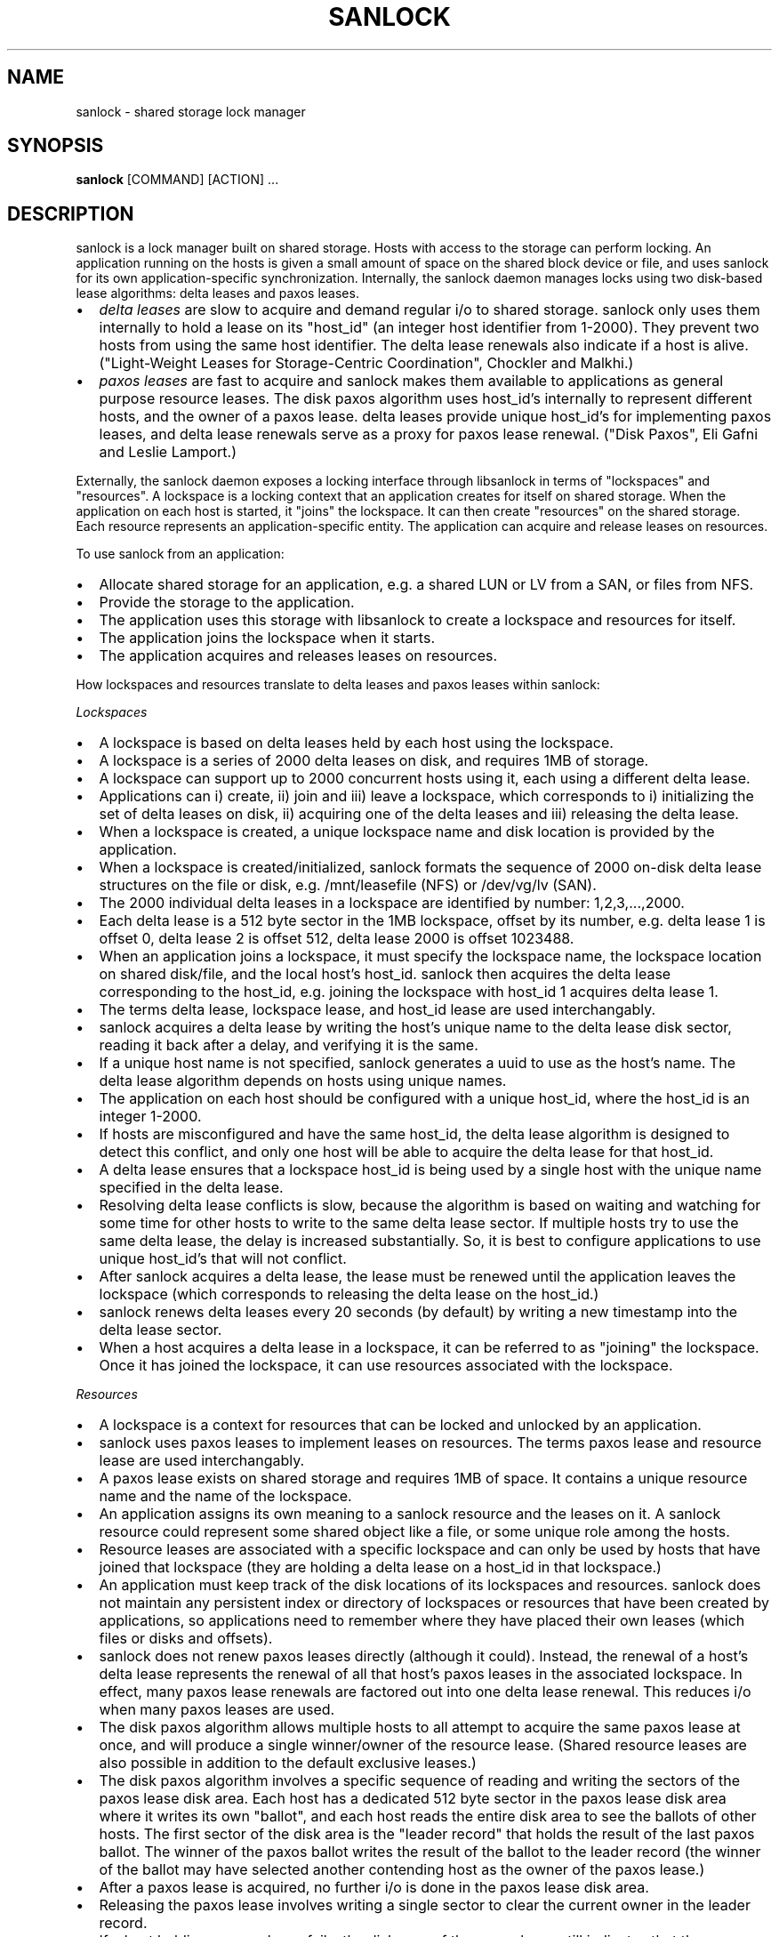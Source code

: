 .TH SANLOCK 8 2015-01-23

.SH NAME
sanlock \- shared storage lock manager

.SH SYNOPSIS
.B sanlock
[COMMAND] [ACTION] ...

.SH DESCRIPTION

sanlock is a lock manager built on shared storage.  Hosts with access to
the storage can perform locking.  An application running on the hosts is
given a small amount of space on the shared block device or file, and uses
sanlock for its own application-specific synchronization.  Internally, the
sanlock daemon manages locks using two disk-based lease algorithms: delta
leases and paxos leases.

.IP \[bu] 2
.I delta leases
are slow to acquire and demand regular i/o to shared
storage.  sanlock only uses them internally to hold a lease on its
"host_id" (an integer host identifier from 1-2000).  They prevent two
hosts from using the same host identifier.  The delta lease renewals also
indicate if a host is alive.  ("Light-Weight Leases for Storage-Centric
Coordination", Chockler and Malkhi.)

.IP \[bu]
.I paxos leases
are fast to acquire and sanlock makes them available to
applications as general purpose resource leases.  The disk paxos
algorithm uses host_id's internally to represent different hosts, and
the owner of a paxos lease.  delta leases provide unique host_id's for
implementing paxos leases, and delta lease renewals serve as a proxy for
paxos lease renewal.  ("Disk Paxos", Eli Gafni and Leslie Lamport.)

.P

Externally, the sanlock daemon exposes a locking interface through
libsanlock in terms of "lockspaces" and "resources".  A lockspace is a
locking context that an application creates for itself on shared storage.
When the application on each host is started, it "joins" the lockspace.
It can then create "resources" on the shared storage.  Each resource
represents an application-specific entity.  The application can acquire
and release leases on resources.

To use sanlock from an application:

.IP \[bu] 2
Allocate shared storage for an application,
e.g. a shared LUN or LV from a SAN, or files from NFS.

.IP \[bu]
Provide the storage to the application.

.IP \[bu]
The application uses this storage with libsanlock to create a lockspace
and resources for itself.

.IP \[bu]
The application joins the lockspace when it starts.

.IP \[bu]
The application acquires and releases leases on resources.

.P

How lockspaces and resources translate to delta leases and paxos leases
within sanlock:

.I Lockspaces

.IP \[bu] 2
A lockspace is based on delta leases held by each host using the lockspace.

.IP \[bu]
A lockspace is a series of 2000 delta leases on disk, and requires 1MB of storage.

.IP \[bu]
A lockspace can support up to 2000 concurrent hosts using it, each
using a different delta lease.

.IP \[bu]
Applications can i) create, ii) join and iii) leave a lockspace, which
corresponds to i) initializing the set of delta leases on disk,
ii) acquiring one of the delta leases and iii) releasing the delta lease.

.IP \[bu]
When a lockspace is created, a unique lockspace name and disk location
is provided by the application.

.IP \[bu]
When a lockspace is created/initialized, sanlock formats the sequence of
2000 on-disk delta lease structures on the file or disk,
e.g. /mnt/leasefile (NFS) or /dev/vg/lv (SAN).

.IP \[bu]
The 2000 individual delta leases in a lockspace are identified by
number: 1,2,3,...,2000.

.IP \[bu]
Each delta lease is a 512 byte sector in the 1MB lockspace, offset by
its number, e.g. delta lease 1 is offset 0, delta lease 2 is offset 512,
delta lease 2000 is offset 1023488.

.IP \[bu]
When an application joins a lockspace, it must specify the lockspace
name, the lockspace location on shared disk/file, and the local host's
host_id.  sanlock then acquires the delta lease corresponding to the
host_id, e.g. joining the lockspace with host_id 1 acquires delta lease 1.

.IP \[bu]
The terms delta lease, lockspace lease, and host_id lease are used
interchangably.

.IP \[bu]
sanlock acquires a delta lease by writing the host's unique name to the
delta lease disk sector, reading it back after a delay, and verifying
it is the same.

.IP \[bu]
If a unique host name is not specified, sanlock generates a uuid to use
as the host's name.  The delta lease algorithm depends on hosts using
unique names.

.IP \[bu]
The application on each host should be configured with a unique host_id,
where the host_id is an integer 1-2000.

.IP \[bu]
If hosts are misconfigured and have the same host_id, the delta lease
algorithm is designed to detect this conflict, and only one host will
be able to acquire the delta lease for that host_id.

.IP \[bu]
A delta lease ensures that a lockspace host_id is being used by a single
host with the unique name specified in the delta lease.

.IP \[bu]
Resolving delta lease conflicts is slow, because the algorithm is based
on waiting and watching for some time for other hosts to write to the
same delta lease sector.  If multiple hosts try to use the same delta
lease, the delay is increased substantially.  So, it is best to configure
applications to use unique host_id's that will not conflict.

.IP \[bu]
After sanlock acquires a delta lease, the lease must be renewed until
the application leaves the lockspace (which corresponds to releasing the
delta lease on the host_id.)

.IP \[bu]
sanlock renews delta leases every 20 seconds (by default) by writing a
new timestamp into the delta lease sector.

.IP \[bu]
When a host acquires a delta lease in a lockspace, it can be referred to
as "joining" the lockspace.  Once it has joined the lockspace, it can
use resources associated with the lockspace.

.P

.I Resources

.IP \[bu] 2
A lockspace is a context for resources that can be locked and unlocked
by an application.

.IP \[bu]
sanlock uses paxos leases to implement leases on resources.  The terms
paxos lease and resource lease are used interchangably.

.IP \[bu]
A paxos lease exists on shared storage and requires 1MB of space.
It contains a unique resource name and the name of the lockspace.

.IP \[bu]
An application assigns its own meaning to a sanlock resource and the
leases on it.  A sanlock resource could represent some shared object
like a file, or some unique role among the hosts.

.IP \[bu]
Resource leases are associated with a specific lockspace and can only be
used by hosts that have joined that lockspace (they are holding a
delta lease on a host_id in that lockspace.)

.IP \[bu]
An application must keep track of the disk locations of its lockspaces
and resources.  sanlock does not maintain any persistent index or
directory of lockspaces or resources that have been created by
applications, so applications need to remember where they have placed
their own leases (which files or disks and offsets).

.IP \[bu]
sanlock does not renew paxos leases directly (although it could).
Instead, the renewal of a host's delta lease represents the renewal of
all that host's paxos leases in the associated lockspace. In effect,
many paxos lease renewals are factored out into one delta lease renewal.
This reduces i/o when many paxos leases are used.

.IP \[bu]
The disk paxos algorithm allows multiple hosts to all attempt to
acquire the same paxos lease at once, and will produce a single
winner/owner of the resource lease.  (Shared resource leases are also
possible in addition to the default exclusive leases.)

.IP \[bu]
The disk paxos algorithm involves a specific sequence of reading and
writing the sectors of the paxos lease disk area.  Each host has a
dedicated 512 byte sector in the paxos lease disk area where it writes its
own "ballot", and each host reads the entire disk area to see the ballots
of other hosts.  The first sector of the disk area is the "leader record"
that holds the result of the last paxos ballot.  The winner of the paxos
ballot writes the result of the ballot to the leader record (the winner of
the ballot may have selected another contending host as the owner of the
paxos lease.)

.IP \[bu]
After a paxos lease is acquired, no further i/o is done in the paxos
lease disk area.

.IP \[bu]
Releasing the paxos lease involves writing a single sector to clear the
current owner in the leader record.

.IP \[bu]
If a host holding a paxos lease fails, the disk area of the paxos lease
still indicates that the paxos lease is owned by the failed host.  If
another host attempts to acquire the paxos lease, and finds the lease is
held by another host_id, it will check the delta lease of that host_id.
If the delta lease of the host_id is being renewed, then the paxos lease
is owned and cannot be acquired.  If the delta lease of the owner's host_id
has expired, then the paxos lease is expired and can be taken (by
going through the paxos lease algorithm.)

.IP \[bu]
The "interaction" or "awareness" between hosts of each other is limited
to the case where they attempt to acquire the same paxos lease, and need
to check if the referenced delta lease has expired or not.

.IP \[bu]
When hosts do not attempt to lock the same resources concurrently, there
is no host interaction or awareness.  The state or actions of one host
have no effect on others.

.IP \[bu]
To speed up checking delta lease expiration (in the case of a paxos
lease conflict), sanlock keeps track of past renewals of other delta
leases in the lockspace.

.P

.I Expiration

.IP \[bu] 2
If a host fails to renew its delta lease, e.g. it looses access to the
storage, its delta lease will eventually expire and another host will be
able to take over any resource leases held by the host.  sanlock must
ensure that the application on two different hosts is not holding and
using the same lease concurrently.

.IP \[bu]
When sanlock has failed to renew a delta lease for a period of time, it
will begin taking measures to stop local processes (applications) from
using any resource leases associated with the expiring lockspace delta
lease.  sanlock enters this "recovery mode" well ahead of the time when
another host could take over the locally owned leases.  sanlock must have
sufficient time to stop all local processes that are using the expiring
leases.

.IP \[bu]
sanlock uses three methods to stop local processes that are using
expiring leases:

1. Graceful shutdown.  sanlock will execute a "graceful shutdown" program
that the application previously specified for this case.  The shutdown
program tells the application to shut down because its leases are
expiring.  The application must respond by stopping its activities and
releasing its leases (or exit).  If an application does not specify a
graceful shutdown program, sanlock sends SIGTERM to the process instead.
The process must release its leases or exit in a prescribed amount of time
(see -g), or sanlock proceeds to the next method of stopping.  

2. Forced shutdown.  sanlock will send SIGKILL to processes using the
expiring leases.  The processes have a fixed amount of time to exit after
receiving SIGKILL.  If any do not exit in this time, sanlock will proceed
to the next method.

3. Host reset.  sanlock will trigger the host's watchdog device to
forcibly reset it.  sanlock carefully manages the timing of the watchdog
device so that it fires shortly before any other host could take over the
resource leases held by local processes.

.P

.I Failures

If a process holding resource leases fails or exits without releasing its
leases, sanlock will release the leases for it automatically (unless
persistent resource leases were used.)

If the sanlock daemon cannot renew a lockspace delta lease for a specific
period of time (see Expiration), sanlock will enter "recovery mode" where
it attempts to stop and/or kill any processes holding resource leases in
the expiring lockspace.  If the processes do not exit in time, sanlock
will force the host to be reset using the local watchdog device.

If the sanlock daemon crashes or hangs, it will not renew the expiry time
of the per-lockspace connections it had to the wdmd daemon.  This will
lead to the expiration of the local watchdog device, and the host will be
reset.

.I Watchdog

sanlock uses the wdmd(8) daemon to access /dev/watchdog.  wdmd multiplexes
multiple timeouts onto the single watchdog timer.  This is required
because delta leases for each lockspace are renewed and expire
independently.

sanlock maintains a wdmd connection for each lockspace delta lease being
renewed.  Each connection has an expiry time for some seconds in the
future.  After each successful delta lease renewal, the expiry time is
renewed for the associated wdmd connection.  If wdmd finds any connection
expired, it will not renew the /dev/watchdog timer.  Given enough
successive failed renewals, the watchdog device will fire and reset the
host.  (Given the multiplexing nature of wdmd, shorter overlapping renewal
failures from multiple lockspaces could cause spurious watchdog firing.)

The direct link between delta lease renewals and watchdog renewals
provides a predictable watchdog firing time based on delta lease renewal
timestamps that are visible from other hosts.  sanlock knows the time the
watchdog on another host has fired based on the delta lease time.
Furthermore, if the watchdog device on another host fails to fire when it
should, the continuation of delta lease renewals from the other host will
make this evident and prevent leases from being taken from the failed
host.

If sanlock is able to stop/kill all processing using an expiring
lockspace, the associated wdmd connection for that lockspace is removed.
The expired wdmd connection will no longer block /dev/watchdog renewals,
and the host should avoid being reset.

.I Storage

On devices with 512 byte sectors, lockspaces and resources are 1MB in
size.  On devices with 4096 byte sectors, lockspaces and resources are 8MB
in size.  sanlock uses 512 byte sectors when shared files are used in
place of shared block devices.  Offsets of leases or resources must be
multiples of 1MB/8MB according to the sector size.

Using sanlock on shared block devices that do host based mirroring or
replication is not likely to work correctly.  When using sanlock on shared
files, all sanlock io should go to one file server.

.I Example

This is an example of creating and using lockspaces and resources from the
command line.  (Most applications would use sanlock through libsanlock
rather than through the command line.)

.IP 1. 4
Allocate shared storage for sanlock leases.

This example assumes 512 byte sectors on the device, in which case the
lockspace needs 1MB and each resource needs 1MB.

.nf
# vgcreate vg /dev/sdb
# lvcreate -n leases -L 1GB vg
.fi

.IP 2. 4
Start sanlock on all hosts.

The -w 0 disables use of the watchdog for testing.

.nf
# sanlock daemon -w 0
.fi

.IP 3. 4
Start a dummy application on all hosts.

This sanlock command registers with sanlock, then execs the sleep command
which inherits the registered fd.  The sleep process acts as the dummy
application.  Because the sleep process is registered with sanlock, leases
can be acquired for it.

.nf
# sanlock client command -c /bin/sleep 600 &
.fi

.IP 4. 4
Create a lockspace for the application (from one host).

The lockspace is named "test".

.nf
# sanlock client init -s test:0:/dev/test/leases:0
.fi

.IP 5. 4
Join the lockspace for the application.

Use a unique host_id on each host.

.nf
host1:
# sanlock client add_lockspace -s test:1:/dev/vg/leases:0
host2:
# sanlock client add_lockspace -s test:2:/dev/vg/leases:0
.fi

.IP 6. 4
Create two resources for the application (from one host).

The resources are named "RA" and "RB".  Offsets are used on the same
device as the lockspace.  Different LVs or files could also be used.

.nf
# sanlock client init -r test:RA:/dev/vg/leases:1048576
# sanlock client init -r test:RB:/dev/vg/leases:2097152
.fi

.IP 7. 4
Acquire resource leases for the application on host1.

Acquire an exclusive lease (the default) on the first resource, and a
shared lease (SH) on the second resource.

.nf
# export P=`pidof sleep`
# sanlock client acquire -r test:RA:/dev/vg/leases:1048576 -p $P
# sanlock client acquire -r test:RB:/dev/vg/leases:2097152:SH -p $P
.fi

.IP 8. 4
Acquire resource leases for the application on host2.

Acquiring the exclusive lease on the first resource will fail because it
is held by host1.  Acquiring the shared lease on the second resource will
succeed.

.nf
# export P=`pidof sleep`
# sanlock client acquire -r test:RA:/dev/vg/leases:1048576 -p $P
# sanlock client acquire -r test:RB:/dev/vg/leases:2097152:SH -p $P
.fi

.IP 9. 4
Release resource leases for the application on both hosts.

The sleep pid could also be killed, which will result in the sanlock
daemon releasing its leases when it exits.

.nf
# sanlock client release -r test:RA:/dev/vg/leases:1048576 -p $P
# sanlock client release -r test:RB:/dev/vg/leases:2097152 -p $P
.fi

.IP 10. 4
Leave the lockspace for the application.

.nf
host1:
# sanlock client rem_lockspace -s test:1:/dev/vg/leases:0
host2:
# sanlock client rem_lockspace -s test:2:/dev/vg/leases:0
.fi

.IP 11. 4
Stop sanlock on all hosts.

.nf
# sanlock shutdown
.fi


.SH OPTIONS

.P
COMMAND can be one of three primary top level choices
.P
.BR "sanlock daemon" " start daemon"
.br
.BR "sanlock client" " send request to daemon (default command if none given)"
.br
.BR "sanlock direct" " access storage directly (no coordination with daemon)"

.SS Daemon Command

.BR "sanlock daemon" " [options]"

.BR -D "    "
no fork and print all logging to stderr

.BR -Q " 0|1"
quiet error messages for common lock contention

.BR -R " 0|1"
renewal debugging, log debug info for each renewal

.BI -L " pri"
write logging at priority level and up to logfile (-1 none)

.BI -S " pri"
write logging at priority level and up to syslog (-1 none)

.BI -U " uid"
user id

.BI -G " gid"
group id

.BI -t " num"
max worker threads

.BI -g " sec"
seconds for graceful recovery

.BR -w " 0|1"
use watchdog through wdmd

.BR -h " 0|1"
use high priority (RR) scheduling

.BI -l " num"
use mlockall (0 none, 1 current, 2 current and future)

.BI -b " sec"
seconds a host id bit will remain set in delta lease bitmap

.BI -e " str"
local host name used in delta leases

./" non-aio is untested and may not work
./" .BR \-a " 0|1"
./" use async i/o

.SS Client Command

.B "sanlock client"
.I action
[options]

.B sanlock client status

Print processes, lockspaces, and resources being managed by the sanlock
daemon.  Add -D to show extra internal daemon status for debugging.
Add -o p to show resources by pid, or -o s to show resources by lockspace.

.B sanlock client host_status

Print state of host_id delta leases read during the last renewal.
State of all lockspaces is shown (use -s to select one).
Add -D to show extra internal daemon status for debugging.

.B sanlock client gets

Print lockspaces being managed by the sanlock daemon.  The LOCKSPACE
string will be followed by ADD or REM if the lockspace is currently being
added or removed.  Add -h 1 to also show hosts in each lockspace.

.BR "sanlock client renewal -s" " LOCKSPACE"

Print a history of renewals with timing details.
See the Renewal history section below.

.B sanlock client log_dump

Print the sanlock daemon internal debug log.

.B sanlock client shutdown

Ask the sanlock daemon to exit.  Without the force option (-f 0), the
command will be ignored if any lockspaces exist.  With the force option
(-f 1), any registered processes will be killed, their resource leases
released, and lockspaces removed.  With the wait option (-w 1), the
command will wait for a result from the daemon indicating that it has
shut down and is exiting, or cannot shut down because lockspaces
exist (command fails).

.BR "sanlock client init -s" " LOCKSPACE"

Tell the sanlock daemon to initialize a lockspace on disk.  The -o option
can be used to specify the io timeout to be written in the host_id leases.
(Also see sanlock direct init.)

.BR "sanlock client init -r" " RESOURCE"

Tell the sanlock daemon to initialize a resource lease on disk.
(Also see sanlock direct init.)

.BR "sanlock client read -s" " LOCKSPACE"

Tell the sanlock daemon to read a lockspace from disk.  Only the
LOCKSPACE path and offset are required.  If host_id is zero, the first
record at offset (host_id 1) is used.  The complete LOCKSPACE and io
timeout are printed.

.BR "sanlock client read -r" " RESOURCE"

Tell the sanlock daemon to read a resource lease from disk.  Only the
RESOURCE path and offset are required.  The complete RESOURCE is printed.
(Also see sanlock direct read_leader.)

.BR "sanlock client align -s" " LOCKSPACE"

Tell the sanlock daemon to report the required lease alignment for a storage
path.  Only path is used from the LOCKSPACE argument.

.BR "sanlock client add_lockspace -s" " LOCKSPACE"

Tell the sanlock daemon to acquire the specified host_id in the lockspace.
This will allow resources to be acquired in the lockspace.  The -o option
can be used to specify the io timeout of the acquiring host, and will be
written in the host_id lease.

.BR "sanlock client inq_lockspace -s" " LOCKSPACE"

Inquire about the state of the lockspace in the sanlock daemon, whether
it is being added or removed, or is joined.

.BR "sanlock client rem_lockspace -s" " LOCKSPACE"

Tell the sanlock daemon to release the specified host_id in the lockspace.
Any processes holding resource leases in this lockspace will be killed,
and the resource leases not released.

.BR "sanlock client command -r" " RESOURCE " \
\fB-c\fP " " \fIpath\fP " " \fIargs\fP

Register with the sanlock daemon, acquire the specified resource lease,
and exec the command at path with args.  When the command exits, the
sanlock daemon will release the lease.  -c must be the final option.

.BR "sanlock client acquire -r" " RESOURCE " \
\fB-p\fP " " \fIpid\fP
.br
.BR "sanlock client release -r" " RESOURCE " \
\fB-p\fP " " \fIpid\fP

Tell the sanlock daemon to acquire or release the specified resource lease
for the given pid.  The pid must be registered with the sanlock daemon.
acquire can optionally take a versioned RESOURCE string RESOURCE:lver,
where lver is the version of the lease that must be acquired, or fail.

.BR "sanlock client convert -r" " RESOURCE " \
\fB-p\fP " " \fIpid\fP

Tell the sanlock daemon to convert the mode of the specified resource
lease for the given pid.  If the existing mode is exclusive (default),
the mode of the lease can be converted to shared with RESOURCE:SH.  If the
existing mode is shared, the mode of the lease can be converted to
exclusive with RESOURCE (no :SH suffix).

.BI "sanlock client inquire -p" " pid"

Print the resource leases held the given pid.  The format is a versioned
RESOURCE string "RESOURCE:lver" where lver is the version of the lease
held.

.BR "sanlock client request -r" " RESOURCE " \
\fB-f\fP " " \fIforce_mode\fP

Request the owner of a resource do something specified by force_mode.  A
versioned RESOURCE:lver string must be used with a greater version than is
presently held.  Zero lver and force_mode clears the request.

.BR "sanlock client examine -r" " RESOURCE"

Examine the request record for the currently held resource lease and carry
out the action specified by the requested force_mode.

.BR "sanlock client examine -s" " LOCKSPACE"

Examine requests for all resource leases currently held in the named
lockspace.  Only lockspace_name is used from the LOCKSPACE argument.

.BR "sanlock client set_event -s" " LOCKSPACE " \
\fB-i\fP " " \fIhost_id\fP " " \
\fB-g\fP " " \fIgen\fP " " \
\fB-e\fP " " \fInum\fP " " \
\fB-d\fP " " \fInum\fP

Set an event for another host.  When the sanlock daemon next renews
its delta lease for the lockspace it will: set the bit for the host_id
in its bitmap, and set the generation, event and data values in its own
delta lease.  An application that has registered for events from this
lockspace on the destination host will get the event that has been set
when the destination sees the event during its next delta lease renewal.

.BR "sanlock client set_config -s" " LOCKSPACE

Set a configuration value for a lockspace.
Only lockspace_name is used from the LOCKSPACE argument.
The USED flag has the same effect on a lockspace as a process
holding a resource lease that will not exit.  The USED_BY_ORPHANS
flag means that an orphan resource lease will have the same effect
as the USED.
.br
\-u 0|1 Set (1) or clear (0) the USED flag.
.br
\-O 0|1 Set (1) or clear (0) the USED_BY_ORPHANS flag.

.SS Direct Command

.B "sanlock direct"
.I action
[options]

./" non-aio is untested and may not work
./" .BR \-a " 0|1"
./" use async i/o

.BI -o " sec"
io timeout in seconds

.BR "sanlock direct init -s" " LOCKSPACE"
.br
.BR "sanlock direct init -r" " RESOURCE"

Initialize storage for 2000 host_id (delta) leases for the given
lockspace, or initialize storage for one resource (paxos) lease.  Both
options require 1MB of space.  The host_id in the LOCKSPACE string is not
relevant to initialization, so the value is ignored.  (The default of 2000
host_ids can be changed for special cases using the -n num_hosts and -m
max_hosts options.)  With -s, the -o option specifies the io timeout to be
written in the host_id leases.  With -r, the -z 1 option invalidates the
resource lease on disk so it cannot be used until reinitialized normally.

.BR "sanlock direct read_leader -s" " LOCKSPACE"
.br
.BR "sanlock direct read_leader -r" " RESOURCE"

Read a leader record from disk and print the fields.  The leader record is
the single sector of a delta lease, or the first sector of a paxos lease.
./" .P
./" .BR "sanlock direct acquire_id -s" " LOCKSPACE"
./" .br
./" .BR "sanlock direct renew_id -s" " LOCKSPACE"
./" .br
./" .BR "sanlock direct release_id -s" " LOCKSPACE"
./"
./" Acquire, renew, or release a host_id directly to disk, independent from
./" the sanlock daemon.  Not for general use.  This should only be used for
./" testing or for manual recovery in an emergency.
./"
./" .P
./" .BR "sanlock direct acquire -r" " RESOURCE " \
./" \fB-i\fP " " \fInum\fP " " \fB-g\fP " " \fInum\fP
./" .br
./" .BR "sanlock direct release -r" " RESOURCE " \
./" \fB-i\fP " " \fInum\fP " " \fB-g\fP " " \fInum\fP
./"
./" Not supported.  Not for general use.
./"

.BI "sanlock direct dump" " path" \
\fR[\fP\fB:\fP\fIoffset\fP\fR[\fP\fB:\fP\fIsize\fP\fR]]\fP

Read disk sectors and print leader records for delta or paxos leases.  Add
-f 1 to print the request record values for paxos leases, and host_ids set
in delta lease bitmaps.

.SS
LOCKSPACE option string

.BR \-s " " \fIlockspace_name\fP:\fIhost_id\fP:\fIpath\fP:\fIoffset\fP
.P
.IR lockspace_name " name of lockspace"
.br
.IR host_id " local host identifier in lockspace"
.br
.IR path " path to storage reserved for leases"
.br
.IR offset " offset on path (bytes)"
.br

.SS
RESOURCE option string

.BR \-r " " \fIlockspace_name\fP:\fIresource_name\fP:\fIpath\fP:\fIoffset\fP
.P
.IR lockspace_name " name of lockspace"
.br
.IR resource_name " name of resource"
.br
.IR path " path to storage reserved for leases"
.br
.IR offset " offset on path (bytes)"

.SS
RESOURCE option string with suffix

.BR \-r " " \fIlockspace_name\fP:\fIresource_name\fP:\fIpath\fP:\fIoffset\fP:\fIlver\fP
.P
.IR lver " leader version"

.BR \-r " " \fIlockspace_name\fP:\fIresource_name\fP:\fIpath\fP:\fIoffset\fP:SH
.P
SH indicates shared mode

.SS Defaults

.B sanlock help
shows the default values for the options above.

.B sanlock version
shows the build version.

.SH OTHER

.SS Request/Examine

The first part of making a request for a resource is writing the request
record of the resource (the sector following the leader record).  To make
a successful request:
.IP \(bu 2
RESOURCE:lver must be greater than the lver presently held by the other
host.  This implies the leader record must be read to discover the lver,
prior to making a request.
.IP \(bu 2
RESOURCE:lver must be greater than or equal to the lver presently
written to the request record.  Two hosts may write a new request at the
same time for the same lver, in which case both would succeed, but the
force_mode from the last would win.
.IP \(bu 2
The force_mode must be greater than zero.
.IP \(bu 2
To unconditionally clear the request record (set both lver and
force_mode to 0), make request with RESOURCE:0 and force_mode 0.

.P

The owner of the requested resource will not know of the request unless it
is explicitly told to examine its resources via the "examine" api/command,
or otherwise notfied.

The second part of making a request is notifying the resource lease owner
that it should examine the request records of its resource leases.  The
notification will cause the lease owner to automatically run the
equivalent of "sanlock client examine -s LOCKSPACE" for the lockspace of
the requested resource.

The notification is made using a bitmap in each host_id delta lease.  Each
bit represents each of the possible host_ids (1-2000).  If host A wants to
notify host B to examine its resources, A sets the bit in its own bitmap
that corresponds to the host_id of B.  When B next renews its delta lease,
it reads the delta leases for all hosts and checks each bitmap to see if
its own host_id has been set.  It finds the bit for its own host_id set in
A's bitmap, and examines its resource request records.  (The bit remains
set in A's bitmap for set_bitmap_seconds.)

.I force_mode
determines the action the resource lease owner should take:

.IP \[bu] 2
FORCE (1): kill the process holding the resource lease.  When the
process has exited, the resource lease will be released, and can then be
acquired by anyone.  The kill signal is SIGKILL (or SIGTERM if SIGKILL is
restricted.)

.IP \[bu] 2
GRACEFUL (2): run the program configured by sanlock_killpath against
the process holding the resource lease.  If no killpath is defined, then
FORCE is used.

.P

.SS Persistent and orphan resource leases

A resource lease can be acquired with the PERSISTENT flag (-P 1).  If the
process holding the lease exits, the lease will not be released, but kept
on an orphan list.  Another local process can acquire an orphan lease
using the ORPHAN flag (-O 1), or release the orphan lease using the ORPHAN
flag (-O 1).  All orphan leases can be released by setting the lockspace
name (-s lockspace_name) with no resource name.

.P

.SS Renewal history

sanlock saves a limited history of lease renewal information in each lockspace.
See sanlock.conf renewal_history_size to set the amount of history or to
disable (set to 0).

IO times are measured in delta lease renewal (each delta lease renewal
includes one read and one write).

For each successful renewal, a record is saved that includes:
.IP \[bu] 2
the timestamp written in the delta lease by the renewal
.IP \[bu] 2
the time in milliseconds taken by the delta lease read
.IP \[bu] 2
the time in milliseconds taken by the delta lease write

.P
 
Also counted and recorded are the number io timeouts and
other io errors that occur between successful renewals.

Two consecutive successful renewals would be recorded as:
.br
.nf
timestamp=5332 read_ms=482 write_ms=5525 next_timeouts=0 next_errors=0
timestamp=5353 read_ms=99 write_ms=3161 next_timeouts=0 next_errors=0
.fi

Those fields are:
    
.IP \[bu] 2
timestamp is the value written into the delta lease during
that renewal.

.IP \[bu] 2
read_ms/write_ms are the milliseconds taken for the renewal
read/write ios.
    
.IP \[bu] 2
next_timeouts are the number of io timeouts that occured
after the renewal recorded on that line, and before the next
successful renewal on the following line.

.IP \[bu] 2
next_errors are the number of io errors (not timeouts) that
occured after renewal recorded on that line, and before the
next successful renewal on the following line.
    
.P

The command 'sanlock client renewal -s lockspace_name' reports
the full history of renewals saved by sanlock, which by default
is 180 records, about 1 hour of history when using a 20 second
renewal interval for a 10 second io timeout.

.SH INTERNALS

.SS Disk Format

.IP \[bu] 2
This example uses 512 byte sectors.
.IP \[bu] 2
Each lockspace is 1MB.  It holds 2000 delta_leases, one per sector,
supporting up to 2000 hosts.
.IP \[bu] 2
Each paxos_lease is 1MB.  It is used as a lease for one resource.
.IP \[bu] 2
The leader_record structure is used differently by each lease type.
.IP \[bu] 2
To display all leader_record fields, see sanlock direct read_leader.
.IP \[bu] 2
A lockspace is often followed on disk by the paxos_leases used within that
lockspace, but this layout is not required.
.IP \[bu] 2
The request_record and host_id bitmap are used for requests/events.
.IP \[bu] 2
The mode_block contains the SHARED flag indicating a lease is held in the
shared mode.
.IP \[bu] 2
In a lockspace, the host using host_id N writes to a single delta_lease in
sector N-1.  No other hosts write to this sector.  All hosts read all
lockspace sectors when renewing their own delta_lease, and are able to
monitor renewals of all delta_leases.
.IP \[bu] 2
In a paxos_lease, each host has a dedicated sector it writes to,
containing its own paxos_dblock and mode_block structures.  Its sector is
based on its host_id; host_id 1 writes to the dblock/mode_block in sector
2 of the paxos_lease.
.IP \[bu] 2
The paxos_dblock structures are used by the paxos_lease algorithm, and the
result is written to the leader_record.

.P

.B 0x000000 lockspace foo:0:/path:0

(There is no representation on disk of the lockspace in general, only the
sequence of specific delta_leases which collectively represent the
lockspace.)

.B delta_lease foo:1:/path:0
.nf
0x000 0         leader_record         (sector 0, for host_id 1)
                magic: 0x12212010 
                space_name: foo
                resource_name: host uuid/name
                \.\.\.
                host_id bitmap        (leader_record + 256)
.fi

.B delta_lease foo:2:/path:0
.nf
0x200 512       leader_record         (sector 1, for host_id 2)
                magic: 0x12212010
                space_name: foo
                resource_name: host uuid/name
                \.\.\.
                host_id bitmap        (leader_record + 256)
.fi

.B delta_lease foo:3:/path:0
.nf
0x400 1024      leader_record         (sector 2, for host_id 3)
                magic: 0x12212010
                space_name: foo
                resource_name: host uuid/name
                \.\.\.
                host_id bitmap        (leader_record + 256)
.fi

.B delta_lease foo:2000:/path:0
.nf
0xF9E00         leader_record         (sector 1999, for host_id 2000)
                magic: 0x12212010
                space_name: foo
                resource_name: host uuid/name
                \.\.\.
                host_id bitmap        (leader_record + 256)
.fi

.B 0x100000 paxos_lease foo:example1:/path:1048576
.nf
0x000 0         leader_record         (sector 0)
                magic: 0x06152010
                space_name: foo
                resource_name: example1

0x200 512       request_record        (sector 1)
                magic: 0x08292011

0x400 1024      paxos_dblock          (sector 2, for host_id 1)
0x480 1152      mode_block            (paxos_dblock + 128)

0x600 1536      paxos_dblock          (sector 3, for host_id 2)
0x680 1664      mode_block            (paxos_dblock + 128)

0x800 2048      paxos_dblock          (sector 4, for host_id 3)
0x880 2176      mode_block            (paxos_dblock + 128)

0xFA200         paxos_dblock          (sector 2001, for host_id 2000)
0xFA280         mode_block            (paxos_dblock + 128)
.fi

.B 0x200000 paxos_lease foo:example2:/path:2097152
.nf
0x000 0         leader_record         (sector 0)
                magic: 0x06152010
                space_name: foo
                resource_name: example2

0x200 512       request_record        (sector 1)
                magic: 0x08292011

0x400 1024      paxos_dblock          (sector 2, for host_id 1)
0x480 1152      mode_block            (paxos_dblock + 128)

0x600 1536      paxos_dblock          (sector 3, for host_id 2)
0x680 1664      mode_block            (paxos_dblock + 128)

0x800 2048      paxos_dblock          (sector 4, for host_id 3)
0x880 2176      mode_block            (paxos_dblock + 128)

0xFA200         paxos_dblock          (sector 2001, for host_id 2000)
0xFA280         mode_block            (paxos_dblock + 128)
.fi

.SS Lease ownership

Not shown in the leader_record structures above are the owner_id,
owner_generation and timestamp fields.  These are the fields that define
the lease owner.

The delta_lease at sector N for host_id N+1 has leader_record.owner_id
N+1.  The leader_record.owner_generation is incremented each time the
delta_lease is acquired.  When a delta_lease is acquired, the
leader_record.timestamp field is set to the time of the host and the
leader_record.resource_name is set to the unique name of the host.  When
the host renews the delta_lease, it writes a new leader_record.timestamp.
When a host releases a delta_lease, it writes zero to
leader_record.timestamp.

When a host acquires a paxos_lease, it uses the host_id/generation value
from the delta_lease it holds in the lockspace.  It uses this
host_id/generation to identify itself in the paxos_dblock when running the
paxos algorithm.  The result of the algorithm is the winning
host_id/generation - the new owner of the paxos_lease.  The winning
host_id/generation are written to the paxos_lease leader_record.owner_id
and leader_record.owner_generation fields and leader_record.timestamp is
set.  When a host releases a paxos_lease, it sets leader_record.timestamp
to 0.

When a paxos_lease is free (leader_record.timestamp is 0), multiple hosts
may attempt to acquire it.  The paxos algorithm, using the paxos_dblock
structures, will select only one of the hosts as the new owner, and that
owner is written in the leader_record.  The paxos_lease will no longer be
free (non-zero timestamp).  Other hosts will see this and will not attempt
to acquire the paxos_lease until it is free again.

If a paxos_lease is owned (non-zero timestamp), but the owner has not
renewed its delta_lease for a specific length of time, then the owner
value in the paxos_lease becomes expired, and other hosts will use the
paxos algorithm to acquire the paxos_lease, and set a new owner.

.SH FILES

/etc/sanlock/sanlock.conf

.SH SEE ALSO
.BR wdmd (8)

